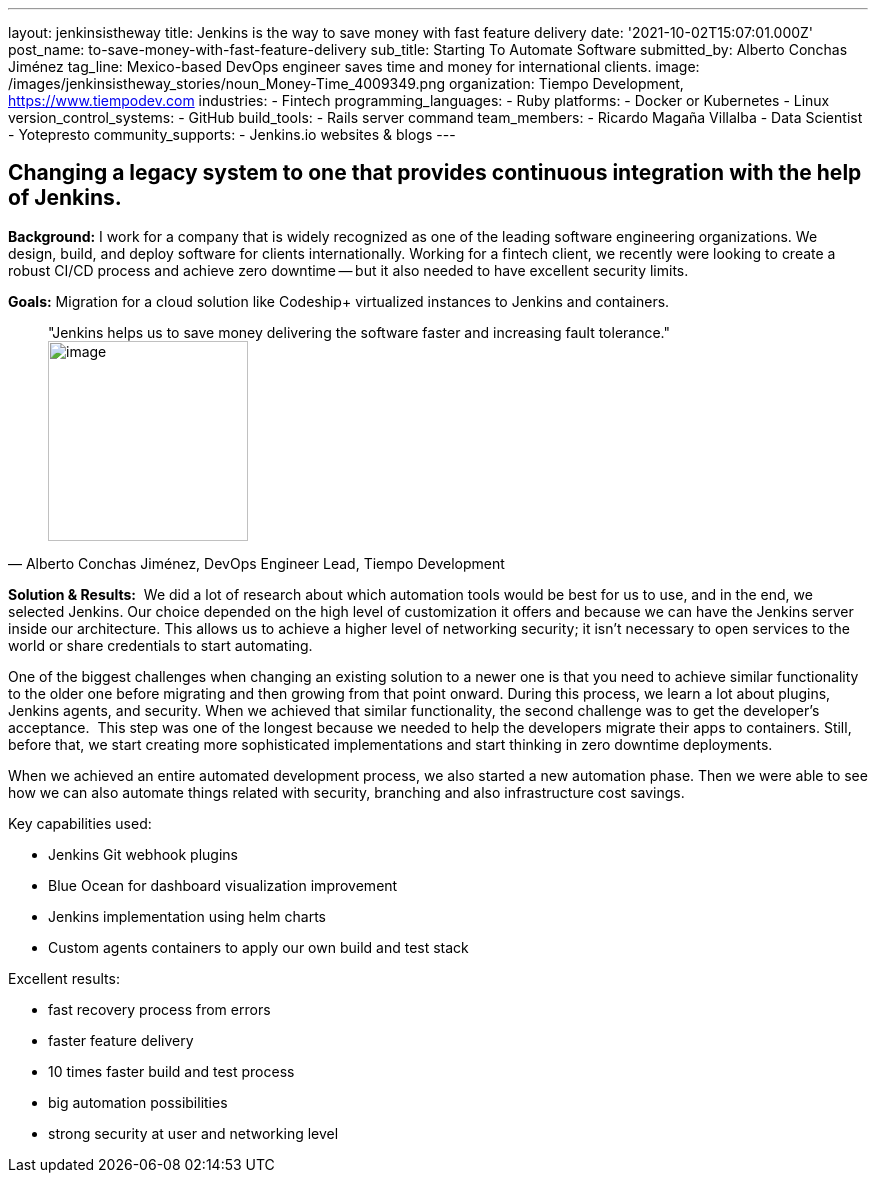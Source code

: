 ---
layout: jenkinsistheway
title: Jenkins is the way to save money with fast feature delivery
date: '2021-10-02T15:07:01.000Z'
post_name: to-save-money-with-fast-feature-delivery
sub_title: Starting To Automate Software
submitted_by: Alberto Conchas Jiménez
tag_line: Mexico-based DevOps engineer saves time and money for international clients.
image: /images/jenkinsistheway_stories/noun_Money-Time_4009349.png
organization: Tiempo Development, https://www.tiempodev.com
industries:
  - Fintech
programming_languages:
  - Ruby
platforms:
  - Docker or Kubernetes
  - Linux
version_control_systems:
  - GitHub
build_tools:
  - Rails server command
team_members:
  - Ricardo Magaña Villalba
  - Data Scientist
  - Yotepresto
community_supports:
  - Jenkins.io websites & blogs
---




== Changing a legacy system to one that provides continuous integration with the help of Jenkins.

*Background:* I work for a company that is widely recognized as one of the leading software engineering organizations. We design, build, and deploy software for clients internationally. Working for a fintech client, we recently were looking to create a robust CI/CD process and achieve zero downtime -- but it also needed to have excellent security limits.

*Goals:* Migration for a cloud solution like Codeship+ virtualized instances to Jenkins and containers.





[.testimonal]
[quote, "Alberto Conchas Jiménez, DevOps Engineer Lead, Tiempo Development"]
"Jenkins helps us to save money delivering the software faster and increasing fault tolerance."
image:/images/jenkinsistheway_stories/Jenkins-logo.png[image,width=200,height=200]


*Solution & Results:*  We did a lot of research about which automation tools would be best for us to use, and in the end, we selected Jenkins. Our choice depended on the high level of customization it offers and because we can have the Jenkins server inside our architecture. This allows us to achieve a higher level of networking security; it isn't necessary to open services to the world or share credentials to start automating. 

One of the biggest challenges when changing an existing solution to a newer one is that you need to achieve similar functionality to the older one before migrating and then growing from that point onward. During this process, we learn a lot about plugins, Jenkins agents, and security. When we achieved that similar functionality, the second challenge was to get the developer's acceptance.  This step was one of the longest because we needed to help the developers migrate their apps to containers. Still, before that, we start creating more sophisticated implementations and start thinking in zero downtime deployments. 

When we achieved an entire automated development process, we also started a new automation phase. Then we were able to see how we can also automate things related with security, branching and also infrastructure cost savings.

Key capabilities used:

* Jenkins Git webhook plugins 
* Blue Ocean for dashboard visualization improvement 
* Jenkins implementation using helm charts 
* Custom agents containers to apply our own build and test stack

Excellent results:

* fast recovery process from errors 
* faster feature delivery 
* 10 times faster build and test process 
* big automation possibilities 
* strong security at user and networking level

